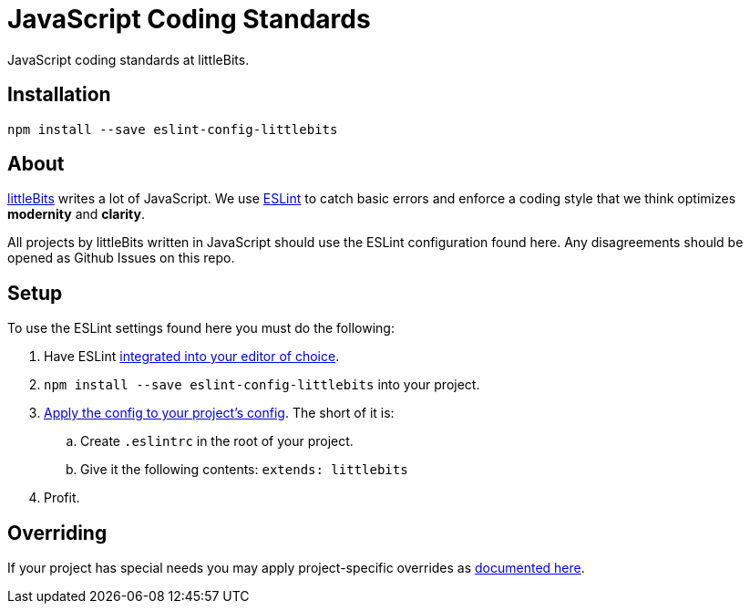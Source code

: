 # JavaScript Coding Standards
JavaScript coding standards at littleBits.



:toc: macro
:toc-title:
:toclevels: 99
toc::[]




## Installation

```
npm install --save eslint-config-littlebits
```



## About

link:http://littlebits.cc[littleBits] writes a lot of JavaScript. We use
link:http://eslint.org/[ESLint] to catch basic errors and enforce a coding
style that we think optimizes *modernity* and *clarity*.

All projects by littleBits written in JavaScript should use the ESLint
configuration found here. Any disagreements should be opened as Github Issues
on this repo.



## Setup

To use the ESLint settings found here you must do the following:

. Have ESLint link:http://eslint.org/docs/user-guide/integrations#editors[integrated into your editor of choice].
. `npm install --save eslint-config-littlebits` into your project.
. link:http://eslint.org/docs/user-guide/configuring#extending-configuration-files[Apply the config to your project's config]. The short of it is:
.. Create `.eslintrc` in the root of your project.
.. Give it the following contents: `extends: littlebits`
. Profit.


## Overriding

If your project has special needs you may apply project-specific overrides as link:http://eslint.org/docs/user-guide/configuring#extending-configuration-files[documented here].
